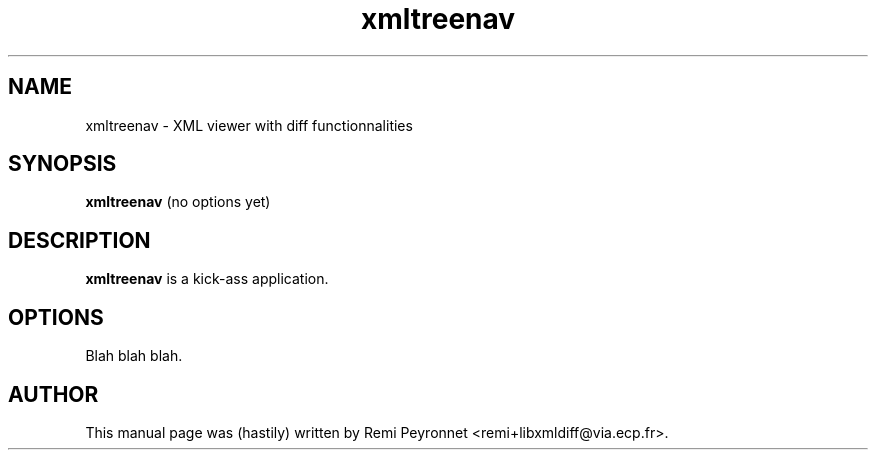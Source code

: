 .\"                                      Hey, EMACS: -*- nroff -*-
.TH xmltreenav 1 "January 15, 2004"
.\" Some roff macros, for reference:
.\" .nh        disable hyphenation
.\" .hy        enable hyphenation
.\" .ad l      left justify
.\" .ad b      justify to both left and right margins
.\" .nf        disable filling
.\" .fi        enable filling
.\" .br        insert line break
.\" .sp <n>    insert n+1 empty lines
.SH NAME
xmltreenav \- XML viewer with diff functionnalities
.SH SYNOPSIS
.B xmltreenav
.RI "(no options yet)"
.SH DESCRIPTION
.B xmltreenav
is a kick-ass application.
.br
.PP
.SH OPTIONS
Blah blah blah.

.SH AUTHOR
This manual page was (hastily) written by Remi Peyronnet <remi+libxmldiff@via.ecp.fr>.

